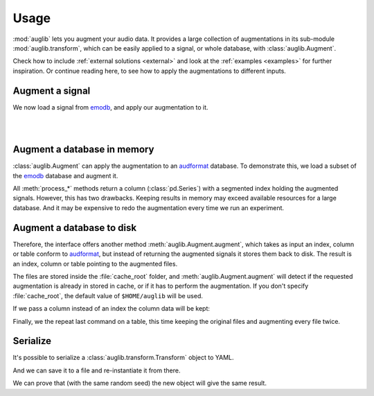 .. jupyter-execute::
    :hide-code:
    :hide-output:

    from IPython.display import Audio as play
    import numpy as np
    import matplotlib.pyplot as plt
    import pandas as pd
    import seaborn as sns

    import audb

    blue = '#6649ff'
    green = '#55dbb1'

    sns.set(
        rc={
            'axes.facecolor': (0, 0, 0, 0),
            'figure.facecolor': (0, 0, 0, 0),
            'axes.grid': False,
            'figure.figsize': (8, 2.5),
        },
    )


    def plot(signal, color, text):
        signal = np.atleast_2d(signal)[0, :]
        g = sns.lineplot(data=signal, color=color, linewidth=2.5)
        # Remove all axis
        sns.despine(left=True, bottom=True)
        g.tick_params(left=False, bottom=False)
        _ = g.set(xticklabels=[], yticklabels=[])
        _ = plt.xlim([-0.15 * len(signal), len(signal)])
        _ = plt.ylim([-1, 1])
        _ = plt.text(
            -0.02 * len(signal),
            0,
            text,
            fontsize='large',
            fontweight='semibold',
            color=color,
            horizontalalignment='right',
            verticalalignment='center',
    )
    
    
    def series_to_html(self):
        df = self.to_frame()
        df.columns = ['']
        return df._repr_html_()
    setattr(pd.Series, '_repr_html_', series_to_html)


    def index_to_html(self):
        return self.to_frame(index=False)._repr_html_()
    setattr(pd.Index, '_repr_html_', index_to_html)


.. _usage:

Usage
=====

:mod:`auglib` lets you augment your audio data.
It provides a large collection of augmentations
in its sub-module :mod:`auglib.transform`,
which can be easily applied to a signal,
or whole database,
with :class:`auglib.Augment`.


.. jupyter-execute::

    import auglib

    transform = auglib.transform.Compose(
        [
            auglib.transform.HighPass(cutoff=5000),
            auglib.transform.Clip(),
            auglib.transform.NormalizeByPeak(peak_db=-3),
        ]
    )
    augment = auglib.Augment(transform)

Check how to include :ref:`external solutions <external>`
and look at the :ref:`examples <examples>`
for further inspiration.
Or continue reading here,
to see how to apply the augmentations
to different inputs.


Augment a signal
~~~~~~~~~~~~~~~~

We now load a signal from emodb_,
and apply our augmentation to it.

.. jupyter-execute::

    import audb
    import audiofile

    files = audb.load_media(
        'emodb',
        'wav/03a01Fa.wav',
        version='1.1.1',
        verbose=False,
    )
    signal, sampling_rate = audiofile.read(files[0], always_2d=True)
    signal_augmented = augment(signal, sampling_rate)

.. jupyter-execute::
    :hide-code:

    plot(signal, blue, 'Original\nAudio')

.. jupyter-execute::
    :hide-code:

    play(signal, rate=sampling_rate)

.. empty line for some extra space

|

.. jupyter-execute::
    :hide-code:

    plot(signal_augmented, green, 'Augmented\nAudio')

.. jupyter-execute::
    :hide-code:

    play(signal_augmented, rate=sampling_rate)

.. empty line for some extra space

|

.. _emodb: http://data.pp.audeering.com/databases/emodb/emodb.html

  
Augment a database in memory
~~~~~~~~~~~~~~~~~~~~~~~~~~~~

:class:`auglib.Augment` can apply the augmentation
to an audformat_ database.
To demonstrate this,
we load a subset of the emodb_ database
and augment it.

.. jupyter-execute::

    db = audb.load(
        'emodb',
        version='1.1.1',
        media=['wav/03a01Fa.wav', 'wav/03a01Nc.wav', 'wav/03a01Wa.wav'],
        verbose=False,
    )
    y_augmented = augment.process_index(db.files)
    y_augmented

All :meth:`process_*` methods
return a column (:class:`pd.Series`)
with a segmented index
holding the augmented signals.
However, this has two drawbacks.
Keeping results in memory may exceed available resources
for a large database.
And it may be expensive to redo the augmentation
every time we run an experiment.


Augment a database to disk
~~~~~~~~~~~~~~~~~~~~~~~~~~

Therefore, the interface offers another method
:meth:`auglib.Augment.augment`, which takes
as input an index, column or table conform to audformat_,
but instead of returning the augmented signals
it stores them back to disk.
The result is an index, column or table pointing to the augmented files.

.. jupyter-execute::

    index_augmented = augment.augment(data=db.files, cache_root='cache')
    index_augmented

The files are stored inside the :file:`cache_root` folder,
and :meth:`auglib.Augment.augment`
will detect if the requested augmentation
is already in stored in cache,
or if it has to perform the augmentation.
If you don't specify :file:`cache_root`,
the default value of ``$HOME/auglib``
will be used.

If we pass a column instead of an index
the column data will be kept:

.. jupyter-execute::

    y = db['files']['speaker'].get()
    y_augmented = augment.augment(data=y, cache_root='cache')
    y_augmented

Finally, we the repeat last command on a table,
this time keeping the original files
and augmenting every file twice.

.. jupyter-execute::

    df = db['files'].get()
    df_augmented = augment.augment(
        data=df,
        cache_root='cache',
        modified_only=False,
        num_variants=2,
    )
    df_augmented

.. _audformat: https://audeering.github.io/audformat/data-format.html


Serialize
~~~~~~~~~

It's possible to serialize a
:class:`auglib.transform.Transform` object
to YAML.

.. jupyter-execute::

    print(transform.to_yaml_s())

And we can save it to a file and re-instantiate it from there.

.. jupyter-execute::

    import audobject

    file = 'transform.yaml'
    transform.to_yaml(file)
    transform_from_yaml = audobject.from_yaml(file)

We can prove that (with the same random seed)
the new object will give the same result.

.. jupyter-execute::

    import numpy as np

    augment_from_yaml = auglib.Augment(transform_from_yaml)
    signal_augmented_from_yaml = augment_from_yaml(signal, sampling_rate)

    np.testing.assert_equal(signal_augmented, signal_augmented_from_yaml)

.. Remove stored YAML file
.. jupyter-execute::
    :hide-code:
    :hide-output:

    import os
    os.remove(file)
